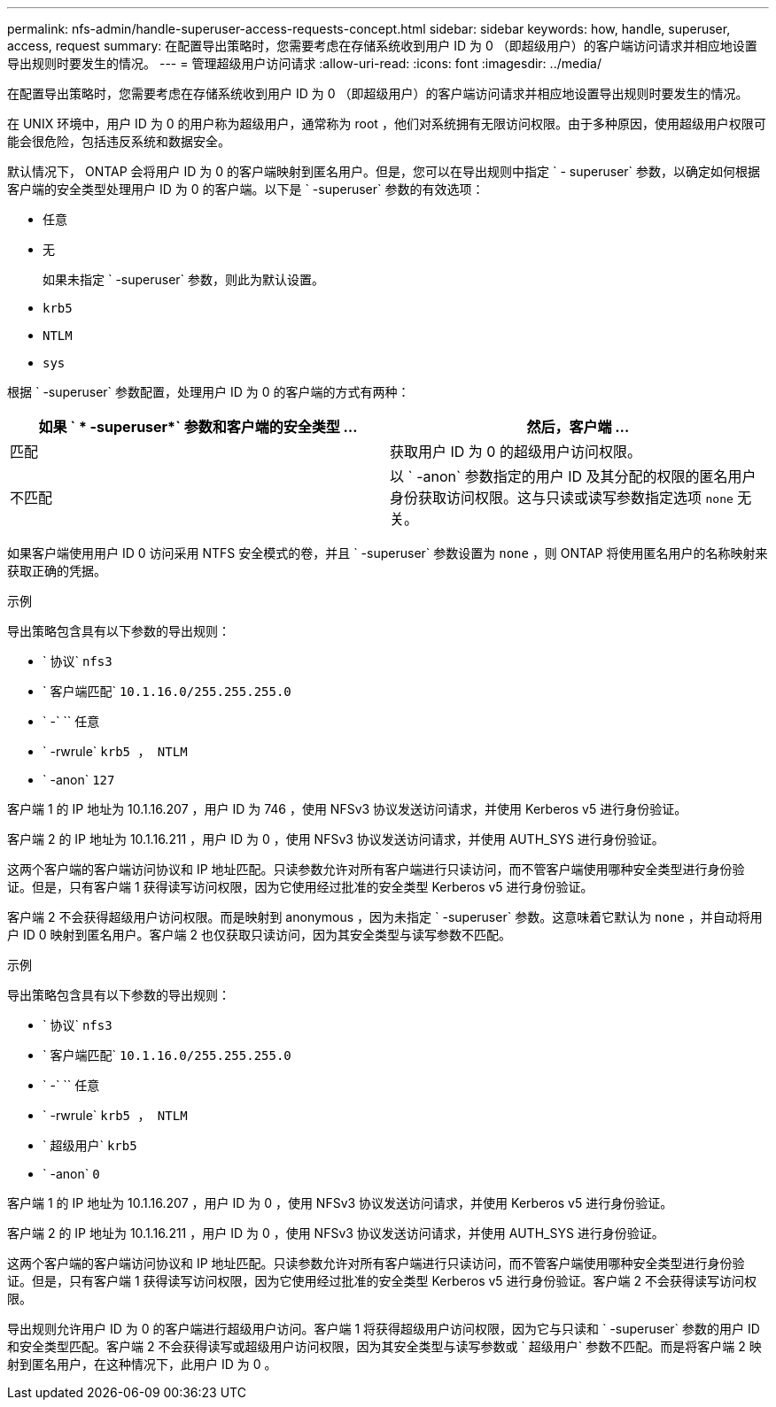 ---
permalink: nfs-admin/handle-superuser-access-requests-concept.html 
sidebar: sidebar 
keywords: how, handle, superuser, access, request 
summary: 在配置导出策略时，您需要考虑在存储系统收到用户 ID 为 0 （即超级用户）的客户端访问请求并相应地设置导出规则时要发生的情况。 
---
= 管理超级用户访问请求
:allow-uri-read: 
:icons: font
:imagesdir: ../media/


[role="lead"]
在配置导出策略时，您需要考虑在存储系统收到用户 ID 为 0 （即超级用户）的客户端访问请求并相应地设置导出规则时要发生的情况。

在 UNIX 环境中，用户 ID 为 0 的用户称为超级用户，通常称为 root ，他们对系统拥有无限访问权限。由于多种原因，使用超级用户权限可能会很危险，包括违反系统和数据安全。

默认情况下， ONTAP 会将用户 ID 为 0 的客户端映射到匿名用户。但是，您可以在导出规则中指定 ` - superuser` 参数，以确定如何根据客户端的安全类型处理用户 ID 为 0 的客户端。以下是 ` -superuser` 参数的有效选项：

* `任意`
* `无`
+
如果未指定 ` -superuser` 参数，则此为默认设置。

* `krb5`
* `NTLM`
* `sys`


根据 ` -superuser` 参数配置，处理用户 ID 为 0 的客户端的方式有两种：

[cols="2*"]
|===
| 如果 ` * -superuser*` 参数和客户端的安全类型 ... | 然后，客户端 ... 


 a| 
匹配
 a| 
获取用户 ID 为 0 的超级用户访问权限。



 a| 
不匹配
 a| 
以 ` -anon` 参数指定的用户 ID 及其分配的权限的匿名用户身份获取访问权限。这与只读或读写参数指定选项 `none` 无关。

|===
如果客户端使用用户 ID 0 访问采用 NTFS 安全模式的卷，并且 ` -superuser` 参数设置为 `none` ，则 ONTAP 将使用匿名用户的名称映射来获取正确的凭据。

.示例
导出策略包含具有以下参数的导出规则：

* ` 协议` `nfs3`
* ` 客户端匹配` `10.1.16.0/255.255.255.0`
* ` -` `` 任意
* ` -rwrule` `krb5 ， NTLM`
* ` -anon` `127`


客户端 1 的 IP 地址为 10.1.16.207 ，用户 ID 为 746 ，使用 NFSv3 协议发送访问请求，并使用 Kerberos v5 进行身份验证。

客户端 2 的 IP 地址为 10.1.16.211 ，用户 ID 为 0 ，使用 NFSv3 协议发送访问请求，并使用 AUTH_SYS 进行身份验证。

这两个客户端的客户端访问协议和 IP 地址匹配。只读参数允许对所有客户端进行只读访问，而不管客户端使用哪种安全类型进行身份验证。但是，只有客户端 1 获得读写访问权限，因为它使用经过批准的安全类型 Kerberos v5 进行身份验证。

客户端 2 不会获得超级用户访问权限。而是映射到 anonymous ，因为未指定 ` -superuser` 参数。这意味着它默认为 `none` ，并自动将用户 ID 0 映射到匿名用户。客户端 2 也仅获取只读访问，因为其安全类型与读写参数不匹配。

.示例
导出策略包含具有以下参数的导出规则：

* ` 协议` `nfs3`
* ` 客户端匹配` `10.1.16.0/255.255.255.0`
* ` -` `` 任意
* ` -rwrule` `krb5 ， NTLM`
* ` 超级用户` `krb5`
* ` -anon` `0`


客户端 1 的 IP 地址为 10.1.16.207 ，用户 ID 为 0 ，使用 NFSv3 协议发送访问请求，并使用 Kerberos v5 进行身份验证。

客户端 2 的 IP 地址为 10.1.16.211 ，用户 ID 为 0 ，使用 NFSv3 协议发送访问请求，并使用 AUTH_SYS 进行身份验证。

这两个客户端的客户端访问协议和 IP 地址匹配。只读参数允许对所有客户端进行只读访问，而不管客户端使用哪种安全类型进行身份验证。但是，只有客户端 1 获得读写访问权限，因为它使用经过批准的安全类型 Kerberos v5 进行身份验证。客户端 2 不会获得读写访问权限。

导出规则允许用户 ID 为 0 的客户端进行超级用户访问。客户端 1 将获得超级用户访问权限，因为它与只读和 ` -superuser` 参数的用户 ID 和安全类型匹配。客户端 2 不会获得读写或超级用户访问权限，因为其安全类型与读写参数或 ` 超级用户` 参数不匹配。而是将客户端 2 映射到匿名用户，在这种情况下，此用户 ID 为 0 。
